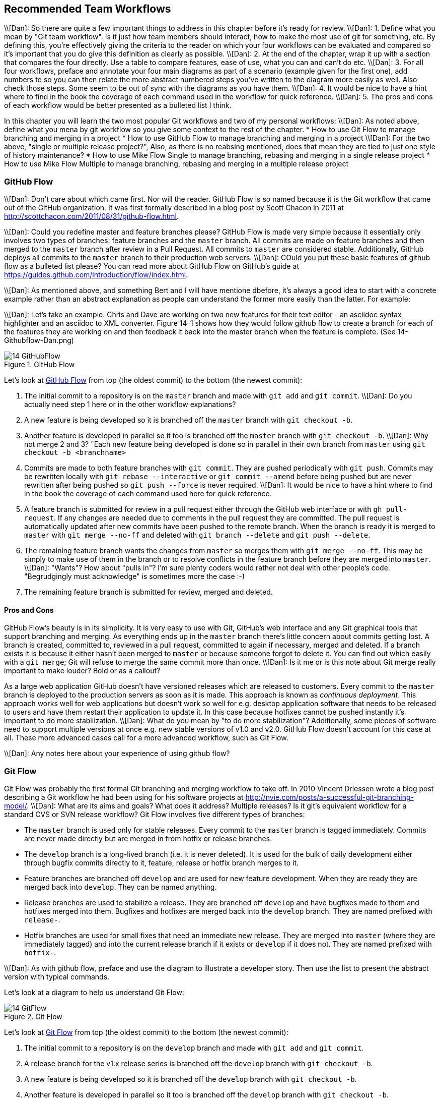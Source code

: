 ## Recommended Team Workflows
ifdef::env-github[:outfilesuffix: .adoc]

\\[Dan]: So there are quite a few important things to address in this chapter before it's ready for review.
\\[Dan]: 1. Define what you mean by "Git team workflow". Is it just how team members should interact, how to make the most use of git for something, etc. By defining this, you're effectively giving the criteria to the reader on which your four workflows can be evaluated and compared so it's important that you do give this definition as clearly as possible.
\\[Dan]: 2. At the end of the chapter, wrap it up with a section that compares the four directly. Use a table to compare features, ease of use, what you can and can't do etc.
\\[Dan]: 3. For all four workflows, preface and annotate your four main diagrams as part of a scenario (example given for the first one), add numbers to so you can then relate the more abstract numbered steps you've written to the diagram more easily as well. Also check those steps. Some seem to be out of sync with the diagrams as you have them.
\\[Dan]: 4. It would be nice to have a hint where to find in the book the coverage of each command used in the workflow for quick reference.
\\[Dan]: 5. The pros and cons of each workflow would be better presented as a bulleted list I think.

In this chapter you will learn the two most popular Git workflows and two of my personal workflows:
\\[Dan]: As noted above, define what you mena by git workflow so you give some context to the rest of the chapter.
* How to use Git Flow to manage branching and merging in a project
* How to use GitHub Flow to manage branching and merging in a project
\\[Dan]: For the two above, "single or multiple release project?", Also, as there is no reabsing mentioned, does that mean they are tied to just one style of history maintenance?
* How to use Mike Flow Single to manage branching, rebasing and merging in a single release project
* How to use Mike Flow Multiple to manage branching, rebasing and merging in a multiple release project

### GitHub Flow
\\[Dan]: Don't care about which came first. Nor will the reader.
GitHub Flow is so named because it is the Git workflow that came out of the GitHub organization. It was first formally described in a blog post by Scott Chacon in 2011 at http://scottchacon.com/2011/08/31/github-flow.html.

\\[Dan]: Could you redefine master and feature branches please? 
GitHub Flow is made very simple because it essentially only involves two types of branches: feature branches and the `master` branch. All commits are made on feature branches and then merged to the `master` branch after review in a Pull Request. All commits to `master` are considered stable. Additionally, GitHub deploys all commits to the `master` branch to their production web servers.
\\[Dan]: COuld you put these basic features of github flow as a bulleted list please?
You can read more about GitHub Flow on GitHub's guide at https://guides.github.com/introduction/flow/index.html.

\\[Dan]: As mentioned above, and something Bert and I will have mentione dbefore, it's always a good idea to start with a concrete example rather than an abstract explanation as people can understand the former more easily than the latter. For example:

\\[Dan]: Let's take an example. Chris and Dave are working on two new features for their text editor - an asciidoc syntax highlighter and an asciidoc to XML converter. Figure 14-1 shows how they would follow github flow to create a branch for each of the features they are working on and then feedback it back into the master branch when the feature is complete. (See 14-Githubflow-Dan.png)


.GitHub Flow
[[github-flow-diagram]]
image::diagrams/14-GitHubFlow.png[]

Let's look at <<github-flow-diagram>> from top (the oldest commit) to the bottom (the newest commit):

1.  The initial commit to a repository is on the `master` branch and made with `git add` and `git commit`.
\\[Dan]: Do you actually need step 1 here or in the other workflow explanations? 
2.  A new feature is being developed so it is branched off the `master` branch with `git checkout -b`.
3.  Another feature is developed in parallel so it too is branched off the `master` branch with `git checkout -b`.
\\[Dan]: Why not merge 2 and 3? "Each new feature being developed is done so in parallel in their own branch from `master` using `git checkout -b <branchname>`
4.  Commits are made to both feature branches with `git commit`. They are pushed periodically with `git push`. Commits may be rewritten locally with `git rebase --interactive` or `git commit --amend` before being pushed but are never rewritten after being pushed so `git push --force` is never required.
\\[Dan]: It would be nice to have a hint where to find in the book the coverage of each command used here for quick reference.
5.  A feature branch is submitted for review in a pull request either through the GitHub web interface or with `gh pull-request`. If any changes are needed due to comments in the pull request they are committed. The pull request is automatically updated after new commits have been pushed to the remote branch. When the branch is ready it is merged to `master` with `git merge --no-ff` and deleted with `git branch --delete` and `git push --delete`.
6.  The remaining feature branch wants the changes from `master` so merges them with `git merge --no-ff`. This may be simply to make use of them in the branch or to resolve conflicts in the feature branch before they are merged into `master`.
\\[Dan]: "Wants"? How about "pulls in"? I'm sure plenty coders would rather not deal with other people's code. "Begrudgingly must acknowledge" is sometimes more the case :-)
7.  The remaining feature branch is submitted for review, merged and deleted.

#### Pros and Cons
GitHub Flow's beauty is in its simplicity. It is very easy to use with Git, GitHub's web interface and any Git graphical tools that support branching and merging. As everything ends up in the `master` branch there's little concern about commits getting lost. A branch is created, committed to, reviewed in a pull request, committed to again if necessary, merged and deleted. If a branch exists it is because it either hasn't been merged to `master` or because someone forgot to delete it. You can find out which easily with a `git merge`; Git will refuse to merge the same commit more than once.
\\[Dan]: Is it me or is this note about Git merge really important to make louder? Bold or as a callout?

As a large web application GitHub doesn't have versioned releases which are released to customers. Every commit to the `master` branch is deployed to the production servers as soon as it is made. This approach is known as _continuous deployment_. This approach works well for web applications but doesn't work so well for e.g. desktop application software that needs to be released to users and have them restart their application to update it. In this case because hotfixes cannot be pushed instantly it's important to do more stabilization. 
\\[Dan]: What do you mean by "to do more stabilization"?
Additionally, some pieces of software need to support multiple versions at once e.g. new stable versions of v1.0 and v2.0. GitHub Flow doesn't account for this case at all. These more advanced cases call for a more advanced workflow, such as Git Flow.

\\[Dan]: Any notes here about your experience of using github flow?

### Git Flow
Git Flow was probably the first formal Git branching and merging workflow to take off. In 2010 Vincent Driessen wrote a blog post describing a Git workflow he had been using for his software projects at http://nvie.com/posts/a-successful-git-branching-model/.
\\[Dan]: What are its aims and goals? What does it address? Multiple releases? Is it git's equivalent workflow for a standard CVS or SVN release workflow?
Git Flow involves five different types of branches:

* The `master` branch is used only for stable releases. Every commit to the `master` branch is tagged immediately. Commits are never made directly but are merged in from hotfix or release branches.
* The `develop` branch is a long-lived branch (i.e. it is never deleted). It is used for the bulk of daily development either through bugfix commits directly to it, feature, release or hotfix branch merges to it.
* Feature branches are branched off `develop` and are used for new feature development. When they are ready they are merged back into `develop`. They can be named anything.
* Release branches are used to stabilize a release. They are branched off `develop` and have bugfixes made to them and hotfixes merged into them. Bugfixes and hotfixes are merged back into the `develop` branch. They are named prefixed with `release-`.
* Hotfix branches are used for small fixes that need an immediate new release. They are merged into `master` (where they are immediately tagged) and into the current release branch if it exists or `develop` if it does not. They are named prefixed with `hotfix-`.

\\[Dan]: As with github flow, preface and use the diagram to illustrate a developer story. Then use the list to present the abstract version with typical commands.

Let's look at a diagram to help us understand Git Flow:

.Git Flow
[[git-flow-diagram]]
image::diagrams/14-GitFlow.png[]

Let's look at <<git-flow-diagram>> from top (the oldest commit) to the bottom (the newest commit):

1.  The initial commit to a repository is on the `develop` branch and made with `git add` and `git commit`.
2.  A release branch for the v1.x release series is branched off the `develop` branch with `git checkout -b`.
3.  A new feature is being developed so it is branched off the `develop` branch with `git checkout -b`.
4.  Another feature is developed in parallel so it too is branched off the `develop` branch with `git checkout -b`.
5.  Commits are made to the release branches with `git commit` for changes or fixes specific to a release but not applicable to other application development. For example, this may be changing a version number displayed in the application.
6.  Commits are made to both feature branches with `git commit`. They may pushed periodically with `git push` but typically to the developer's own remote repository rather than the main repository. Commits may be rewritten locally with `git rebase --interactive` or `git commit --amend` before being pushed but are never rewritten after being pushed so `git push --force` is never required.
7.  Commits are made to the `develop` branch for changes that are not significant enough to be feature branches and not needed on the release branches. For example, small tweaks to behavior of the application that are not fixes may be committed directly to the `develop` branch.
8.  A release branch is ready and merged to `master` with `git merge --no-ff`. It is not deleted but kept around indefinitely in case any more stable releases are needed from it. It is immediately tagged `v1.0` with `git tag` and pushed with `git push` and `git push --tags`.
9.  A new hotfix is needed for both the `develop` branch and a release branch so a hotfix branch is branched off the `develop` branch with `git checkout -b`.
10.  A hotfix branch is ready and merged to both `develop` and `master` with `git merge --no-ff` and deleted with `git branch --delete` and `git push --delete`. The new `master` branch is immediately tagged `v1.0` with `git tag` and pushed with `git push` and `git push --tags`.
11.  A feature branch is ready and merged to `master` with `git merge --no-ff` and deleted with `git branch --delete` and `git push --delete`. It is immediately tagged `v1.1` with `git tag` and pushed with `git push` and `git push --tags`.
12.  A new release branch for the v2.x release series is branched off the `develop` branch with `git checkout -b`.
13.  A release branch is ready and merged to `master` with `git merge --no-ff`. It is not deleted but kept around indefinitely in case any more stable releases are needed from it. It is immediately tagged `v2.0` with `git tag` and pushed with `git push` and `git push --tags`.
14.  A hotfix branch is ready and merged to both `develop` and `master` with `git merge --no-ff` and deleted with `git branch --delete` and `git push --delete`. The new `master` branch is immediately tagged `v2.1` with `git tag` and pushed with `git push` and `git push --tags`.

Git Flow also has a set of Git extensions which allow working through this workflow with some commands. For example, to create a new feature branch you can run `git flow feature start new-feature-name`. You can download these extensions and read more about them at https://github.com/nvie/gitflow.

#### Pros and Cons
//[Dan]: This actually reads like you're holding back your actual opinion of git flow. Throw in your experience here... don't hold back.
These different types of branches allow both flexibility and a formal release process. With the desktop application example we were talking about previously Git Flow allows a way of keeping track of released versions, features in development, urgent and non-urgent bug fixes through branch naming. Having a formal flow through which branches are merged means that a review process can ensure that things are reviewed multiple times before going into a release.

This formal process comes at a cost, however. As you can see from the above workflow and diagram it is quite complicated to get to grips with. This can work well for organizations where people can be trained and on-boarded but less well for short projects or open-source projects which seek to attract many new contributors. Also, if you are using continuous deployment the number of merges requires from feature branch to `master` branch can be be excessive.

### Mike Flow
I've used many different Git workflows over the years from Git Flow, GitHub Flow to the Homebrew's and CMake's workflows mentioned in <<13-MergingVsRebasing#homebrew-s-workflow>> and <<13-MergingVsRebasing#cmake-s-workflow>>. They all have their pros and cons but my preferred workflow is something I've named for this book _Mike Flow_.

As we've seen with GitHub Flow and Git Flow different release processes are optimized for continuously deployed web applications versus more slowly received desktop applications. For this reason _Mike Flow_ has two slighly different workflows: Mike Flow Single and Mike Flow Multiple.

The "Single" and "Multiple" in these cases refer to how many different versions of the software you need to support at once. Say you have made a `v1.5` release and a `v2.0` release. Will you make a `v1.6` release after `v2.0`? If not, you want Mike Flow Single and if so you want Mike Flow Multiple. If you're doing contiuous deployment that's OK too; Mike Flow Single can be used in this fashion too.

#### Mike Flow Single
Mike Flow Single is essentially GitHub Flow with two extra elements:

1.  Branches can (and should be) rebased, rewritten and squashed where appropriate (i.e. to make history cleaner but not if the branch is being used by multiple people).
2.  Stable releases can be tagged on the `master` branch.
\\[Dan]: As with github flow, preface and use the diagram to illustrate a developer story. Then use the list to present the abstract version with typical commands.

.Mike Flow Single
[[mike-flow-single-diagram]]
image::diagrams/14-MikeFlowSingle.png[]

Let's look at <<mike-flow-single-diagram>> from top (the oldest commit) to the bottom (the newest commit):

1.  The initial commit to a repository is on the `master` branch and made with `git add` and `git commit`.
2.  A new feature is being developed so it is branched off the `master` branch with `git checkout -b`.
3.  Another feature is developed in parallel so it too is branched off the `master` branch with `git checkout -b`.
4.  Commits are made to both feature branches with `git commit`. They are pushed periodically with `git push`.
5.  A feature branch is submitted for review in a pull request either through the GitHub web interface or with `gh pull-request`. If any changes \\[Dan]: changes to what?
are needed due to comments in the pull request they are committed. The pull request is automatically updated \\[Dan]:even if, say, a new file has been created?
 after new commits have been pushed to the remote branch. When the branch is ready it is merged to `master` with `git merge` and deleted with `git branch --delete` and `git push --delete`. \\[Dan] Why must you run both commands?
6.  The remaining feature branch wants the changes from `master` and to rewrite commits so is rebased and squashed on top of `master` with `git rebase --interactive`. This may be simply to make use of work from `master` in the branch, to resolve conflicts in the feature branch before they are merged into `master` or to cleanup commits by rewriting them. \\[Dan]: It sounds scary to rebase your branch - what happens if in your rebasing you get merge conflicts with the new code in your branch? Is that what the interactive rebase is for?
7.  The remaining feature branch is submitted for review, merged and deleted.

#### Mike Flow Multiple
Mike Flow Multiple is essentially Mike Flow Single with release branches:

* Release branches are branched off of `master` and can be committed to directly, cherry-picked or merged to from feature branches.
* Unlike feature branches release branches are never rewritten.
* Tags are created on feature branches rather than `master`.

\\[Dan]: As with github flow, preface and use the diagram to illustrate a developer story. Then use the list to present the abstract version with typical commands.

Let's look at a diagram to help us understand Mike Flow Multiple:

.Mike Flow Multiple
[[mike-flow-multiple-diagram]]
image::diagrams/14-MikeFlowMultiple.png[]

Let's look at <<mike-flow-multiple-diagram>> from top (the oldest commit) to the bottom (the newest commit):

\\[Dan]: The bullets don't seem to be in complete sync with the diagram?
1.  The initial commit to a repository is on the `master` branch and made with `git add` and `git commit`.
2.  A new feature is being developed so it is branched off the `master` branch with `git checkout -b`.
3.  A release branch for the v1.x release series is branched off the `master` branch with `git checkout -b`.
4.  Commits are made to both feature branches with `git commit`. They are pushed periodically with `git push`. \\[Dan]: to master?
\\[Dan]: I don't see how this is happening in the diagram?
5.  A feature branch is submitted for review in a pull request either through the GitHub web interface or with `gh pull-request`. If any changes are needed due to comments in the pull request they are committed. The pull request is automatically updated after new commits have been pushed to the remote branch. When the branch is ready it is merged to `master` with `git merge` and deleted with `git branch --delete` and `git push --delete`.
6.  Commits are made to the release branches with `git commit` for changes or fixes specific to a release but not applicable to other application development. For example, this may be changing a version number displayed in the application.
7.  Another feature or fix is developed so a new feature branch is branched off the `master` branch with `git checkout -b`.
8.  A feature branch is ready and merged to both `master` and the release branch for the v1.x release series with `git merge` and deleted with `git branch --delete` and `git push --delete`. The new `master` branch is tagged `v1.1` with `git tag` and pushed with `git push` and `git push --tags`. The release branch is not deleted but kept around indefinitely in case any more stable releases are needed from it.
9.  Another feature is developed so a new feature branch is branched off the `master` branch with `git checkout -b`.
10.  A new release branch for the v2.x release series is branched off the `master` branch with `git checkout -b`.
11.  A fix is needed for the v2.x release series a new feature branch is branched off the v2.x release branch with `git checkout -b`.
12.  The feature branch fix is ready and merged to the v2.x release series branch with `git merge` and deleted with `git branch --delete` and `git push --delete`. The new `master` branch is tagged `v2.1` with `git tag` and pushed with `git push` and `git push --tags`.
13.  The remaining feature branch wants the changes from `master` and to rewrite commits so is rebased and squashed on top of `master` with `git rebase --interactive`. This may be simply to make use of work from `master` in the branch, to resolve conflicts in the feature branch before they are merged into `master` or to cleanup commits by rewriting them.
14.  The remaining feature branch is submitted for review, merged and deleted.

#### Pros and Cons
The two variants of Mike Flow allow any developers not interacting with a release to behave as if they were using GitHub Flow. Those developers are more experienced with Git are empowered by being able to use more advanced history rewriting on remote branches. This allows them to keep their work shared and backed up but still make changes before it is merged. Tags and multiple release branches are optionally added because they are necessary with some forms of software development such as desktop applications where multiple versions need to be supported. Obviously I'm biased but I think it provides the best of both Git Flow and GitHub Flow; a stable release and review structure but without the complexity as strictly a mandated process.

The main disadvantage with Mike Flow is that it is not a know workflow outside of this book and people who have worked with me! That said, I have know many other projects to adopt a very similar process. The other disadvantage is that its flexibility in history rewriting and branching may make mistakes easier to happen.

It's worth reading through and trying to understand all the workflows above and in <<13-MergingVsRebasing#homebrew-s-workflow>> and <<13-MergingVsRebasing#cmake-s-workflow> before deciding on a workflow for your own team. Ask yourselves how many code reviews you need before releasing code to customers, whether your team has advanced or basic Git experience, whether you want to be more permissive or more prescriptive and just which one "feels" best. Ultimately any of the workflows discussed in this book will be better than no workflow at all. Remember that Git is a powerful tool and it should help you and your team be more productive and write better software. Good luck with it!
### Which workflow is for you?
\\[Dan]: You absolutely need to end this chapter with a recap and comparison of all four, and a suggestion on how to decide which to use, much as you did in the merging vs rebasing chapter. 
### Summary
In this chapter you hopefully learned:

* How to use GitHub Flow to use feature branches and `master` for continuous deployment
* How to use Git Flow to create a strict release, bugfix and feature development process
* How to use Mike Flow to have a simple workflow for non-release operations with the power of history rewriting
